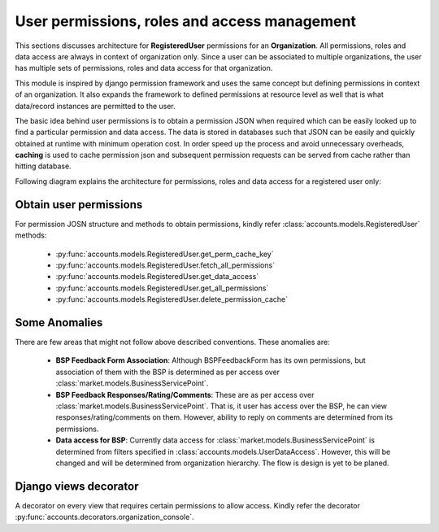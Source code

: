 User permissions, roles and access management
=============================================

This sections discusses architecture for **RegisteredUser** permissions for an **Organization**. All permissions, roles and
data access are always in context of organization only. Since a user can be associated to multiple organizations,
the user has multiple sets of permissions, roles and data access for that organization.

This module is inspired by django permission framework and uses the same concept but defining permissions in context of
an organization. It also expands the framework to defined permissions at resource level as well that is what data/record
instances are permitted to the user.

The basic idea behind user permissions is to obtain a permission JSON when required which can be easily looked up to
find a particular permission and data access. The data is stored in databases such that JSON can be easily and quickly
obtained at runtime with minimum operation cost. In order speed up the process and avoid unnecessary overheads, **caching**
is used to cache permission json and subsequent permission requests can be served from cache rather than hitting database.

Following diagram explains the architecture for permissions, roles and data access for a registered user only:

.. image:: ../../_static/accounts/user_role_and_access.jpg
        :scale: 90%
        :align: center


Obtain user permissions
-----------------------

For permission JOSN structure and methods to obtain permissions, kindly refer :class:`accounts.models.RegisteredUser` methods:

    - :py:func:`accounts.models.RegisteredUser.get_perm_cache_key`
    - :py:func:`accounts.models.RegisteredUser.fetch_all_permissions`
    - :py:func:`accounts.models.RegisteredUser.get_data_access`
    - :py:func:`accounts.models.RegisteredUser.get_all_permissions`
    - :py:func:`accounts.models.RegisteredUser.delete_permission_cache`


Some Anomalies
--------------

There are few areas that might not follow above described conventions. These anomalies are:

    - **BSP Feedback Form Association**: Although BSPFeedbackForm has its own permissions, but association of them with the BSP is
      determined as per access over :class:`market.models.BusinessServicePoint`.
    - **BSP Feedback Responses/Rating/Comments**: These are as per access over :class:`market.models.BusinessServicePoint`. That is, it user has access
      over the BSP, he can view responses/rating/comments on them. However, ability to reply on comments are determined from its permissions.
    - **Data access for BSP**: Currently data access for :class:`market.models.BusinessServicePoint` is determined from
      filters specified in :class:`accounts.models.UserDataAccess`. However, this will be changed and will be
      determined from organization hierarchy. The flow is design is yet to be planed.


Django views decorator
----------------------

A decorator on every view that requires certain permissions to allow access.
Kindly refer the decorator :py:func:`accounts.decorators.organization_console`.

